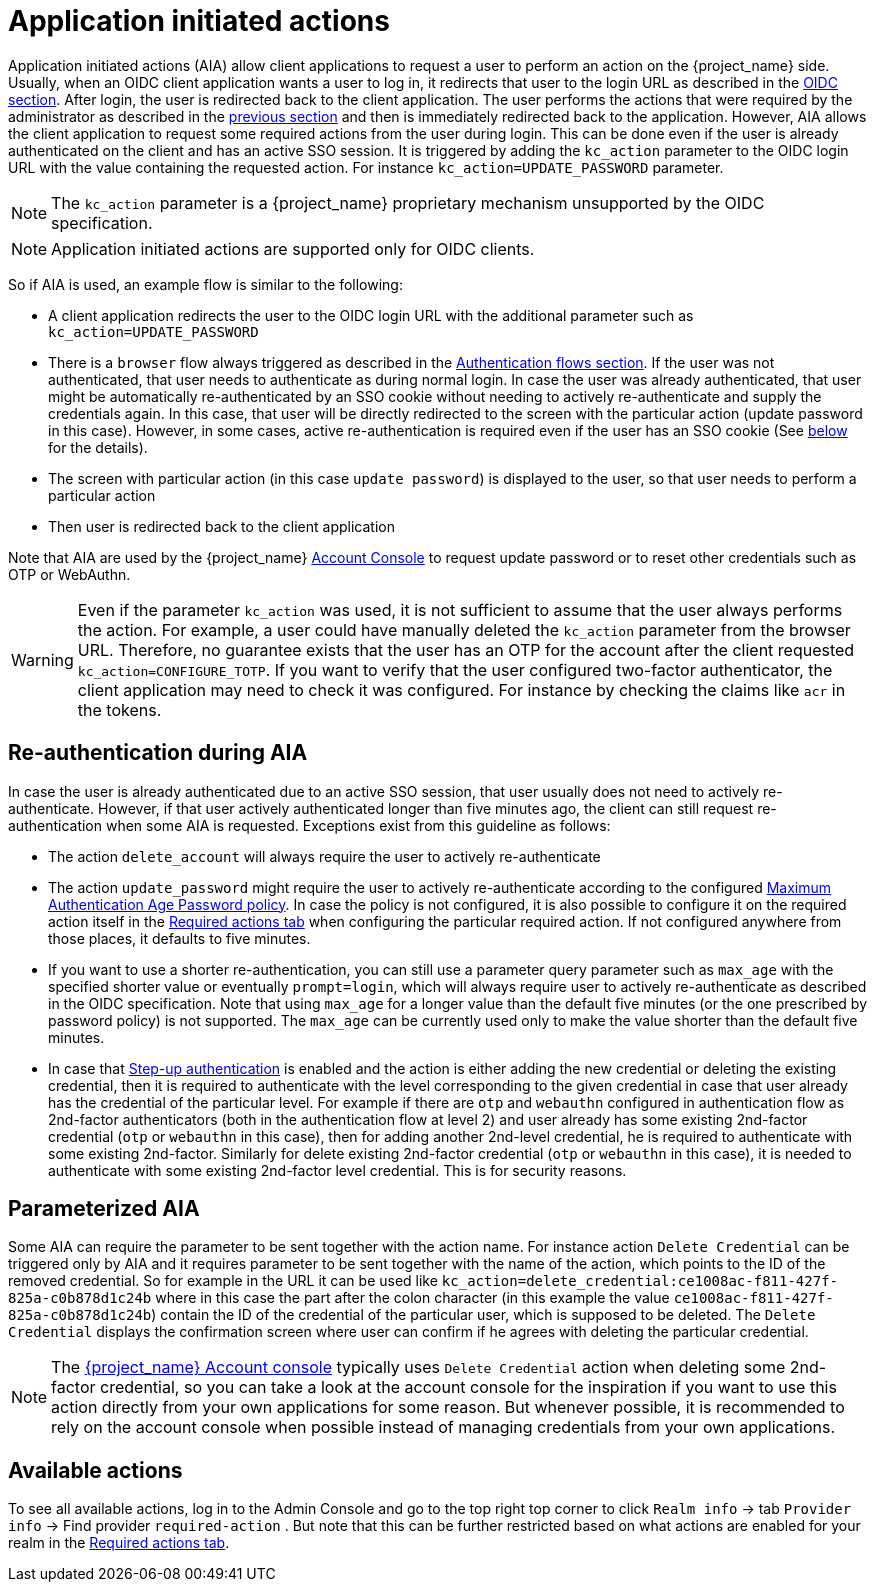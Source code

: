 // Module included in the following assemblies:
//
// server_admin/topics/users.adoc

[id="con-aia_{context}"]
= Application initiated actions

Application initiated actions (AIA) allow client applications to request a user to perform an action on the {project_name} side. Usually, when an OIDC client application
wants a user to log in, it redirects that user to the login URL as described in the <<con-oidc_{context}, OIDC section>>. After login, the user is redirected back to the client application.
The user performs the actions that were required by the administrator as described in the <<proc-setting-required-actions_{context}, previous section>>
and then is immediately redirected back to the application. However, AIA allows the client application to request some required actions from the user during login. This can be
done even if the user is already authenticated on the client and has an active SSO session. It is triggered by adding the `kc_action` parameter to the OIDC login URL with the value containing the requested action.
For instance `kc_action=UPDATE_PASSWORD` parameter.

NOTE: The `kc_action` parameter is a {project_name} proprietary mechanism unsupported by the OIDC specification.

NOTE: Application initiated actions are supported only for OIDC clients.

So if AIA is used, an example flow is similar to the following:

* A client application redirects the user to the OIDC login URL with the additional parameter such as `kc_action=UPDATE_PASSWORD`

* There is a `browser` flow always triggered as described in the <<_authentication-flows, Authentication flows section>>. If the user was not authenticated, that user needs to authenticate as during normal login.
In case the user was already authenticated, that user might be automatically re-authenticated by an SSO cookie without needing to actively re-authenticate and supply the credentials again. In this case, that user will be
directly redirected to the screen with the particular action (update password in this case). However, in some cases, active re-authentication is required even if the user has an SSO
cookie (See <<con-aia-reauth_{context}, below>> for the details).

* The screen with particular action (in this case `update password`) is displayed to the user, so that user needs to perform a particular action

* Then user is redirected back to the client application

Note that AIA are used by the {project_name} <<_account-service, Account Console>> to request update password or to reset other credentials such as OTP or WebAuthn.

WARNING: Even if the parameter `kc_action` was used, it is not sufficient to assume that the user always performs the action.  For example, a user could have manually deleted
the `kc_action` parameter from the browser URL. Therefore, no guarantee exists that the user has an OTP for the account after the client requested `kc_action=CONFIGURE_TOTP`. If you
want to verify that the user configured two-factor authenticator, the client application may need to check it was configured. For instance
by checking the claims like `acr` in the tokens.

[id="con-aia-reauth_{context}"]
== Re-authentication during AIA

In case the user is already authenticated due to an active SSO session, that user usually does not need to actively re-authenticate. However, if that user actively authenticated longer than five minutes ago,
the client can  still request re-authentication when some AIA is requested. Exceptions exist from this guideline as follows:

* The action `delete_account` will always require the user to actively re-authenticate

* The action `update_password` might require the user to actively re-authenticate according to the configured <<maximum-authentication-age,Maximum Authentication Age Password policy>>.
In case the policy is not configured, it is also possible to configure it on the required action itself in the <<proc-setting-default-required-actions_{context}, Required actions tab>>
when configuring the particular required action. If not configured anywhere from those places, it defaults to five minutes.

* If you want to use a shorter re-authentication, you can still use a parameter query parameter such as  `max_age` with the specified shorter value or eventually `prompt=login`, which will always require user to
actively re-authenticate as described in the OIDC specification. Note that using `max_age` for a longer value than the default five minutes (or the one prescribed by password policy) is not supported.
The `max_age` can be currently used only to make the value shorter than the default five minutes.

* In case that <<_step-up-flow,Step-up authentication>> is enabled and the action is either adding the new credential or deleting the existing credential, then it is required to authenticate with the level corresponding
to the given credential in case that user already has the credential of the particular level. For example if there are `otp` and `webauthn` configured in authentication flow as 2nd-factor authenticators
(both in the authentication flow at level 2) and user already has some existing 2nd-factor credential (`otp` or `webauthn` in this case), then for adding another 2nd-level credential, he is required to authenticate with some existing 2nd-factor.
Similarly for delete existing 2nd-factor credential (`otp` or `webauthn` in this case), it is needed to authenticate with some existing 2nd-factor level credential. This is for security reasons.

[id="con-aia-parameterized_{context}"]
== Parameterized AIA

Some AIA can require the parameter to be sent together with the action name. For instance action `Delete Credential` can be triggered only by AIA and it requires parameter to be sent together with the name
of the action, which points to the ID of the removed credential. So for example in the URL it can be used like `kc_action=delete_credential:ce1008ac-f811-427f-825a-c0b878d1c24b` where in this case the
part after the colon character (in this example the value `ce1008ac-f811-427f-825a-c0b878d1c24b`) contain the ID of the credential of the particular user, which is supposed to be deleted. The `Delete Credential`
displays the confirmation screen where user can confirm if he agrees with deleting the particular credential.

NOTE: The <<_account-service,{project_name} Account console>> typically uses `Delete Credential` action when deleting some 2nd-factor credential, so you can take a look at the account console for the inspiration if you want
to use this action directly from your own applications for some reason. But whenever possible, it is recommended to rely on the account console when possible instead of managing credentials from your own applications.

[id="con-aia-available-actions_{context}"]
== Available actions

To see all available actions, log in to the Admin Console and go to the top right top corner to click `Realm info` -> tab `Provider info` -> Find provider `required-action` .
But note that this can be further restricted based on what actions are enabled for your realm in the <<proc-setting-default-required-actions_{context}, Required actions tab>>.
